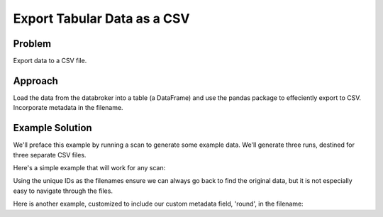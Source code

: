 Export Tabular Data as a CSV
****************************

Problem
=======

Export data to a CSV file.

Approach
========

Load the data from the databroker into a table (a DataFrame) and use the
pandas package to effeciently export to CSV. Incorporate metadata in the
filename.

Example Solution
================

.. ipython:: python
    :suppress:

    from bluesky import RunEngine
    from bluesky.plans import scan
    from bluesky.examples import motor, det
    import metadatastore.commands as mds
    # import filestore.api as fs
    # from databroker import Broker
    # db = Broker(mds, fs)
    from databroker import db
    RE = RunEngine({})
    RE.subscribe_lossless('all', mds.insert)

We'll preface this example by running a scan to generate some example data.
We'll generate three runs, destined for three separate CSV files.

.. ipython:: python

    from bluesky.plans import pchain  # a utility for chaining plans together

    # This plan combines three 'scan' plans.
    # Each scan includes some optional extra metadata that we'll use later.
    master_plan = pchain(scan([det], motor, -10, 10, 15, md={'round': 1}),
                         scan([det], motor, -5, 5, 15, md={'round': 2}),
                         scan([det], motor, -3, 3, 10, md={'round': 3}))
    uids = RE(master_plan)

Here's a simple example that will work for any scan:

.. ipython:: python

    headers = db[uids]
    for h in headers:
        s = h['start']  # the portion of the header with most useful metadata
        table = db.get_table(h)
        filename = '{uid}.csv'.format(**s)
        print('saving table as', filename) 
        table.to_csv(filename)

Using the unique IDs as the filenames ensure we can always go back to find the
original data, but it is not especially easy to navigate through the files.

Here is another example, customized to include our custom metadata field,
'round', in the filename:

.. ipython:: python

    for h in headers:
        s = h['start']  # the portion of the header with most useful metadata
        table = db.get_table(h)
        filename = '{round}_{uid}.csv'.format(**s)
        print('saving table as', filename) 
        table.to_csv(filename)

